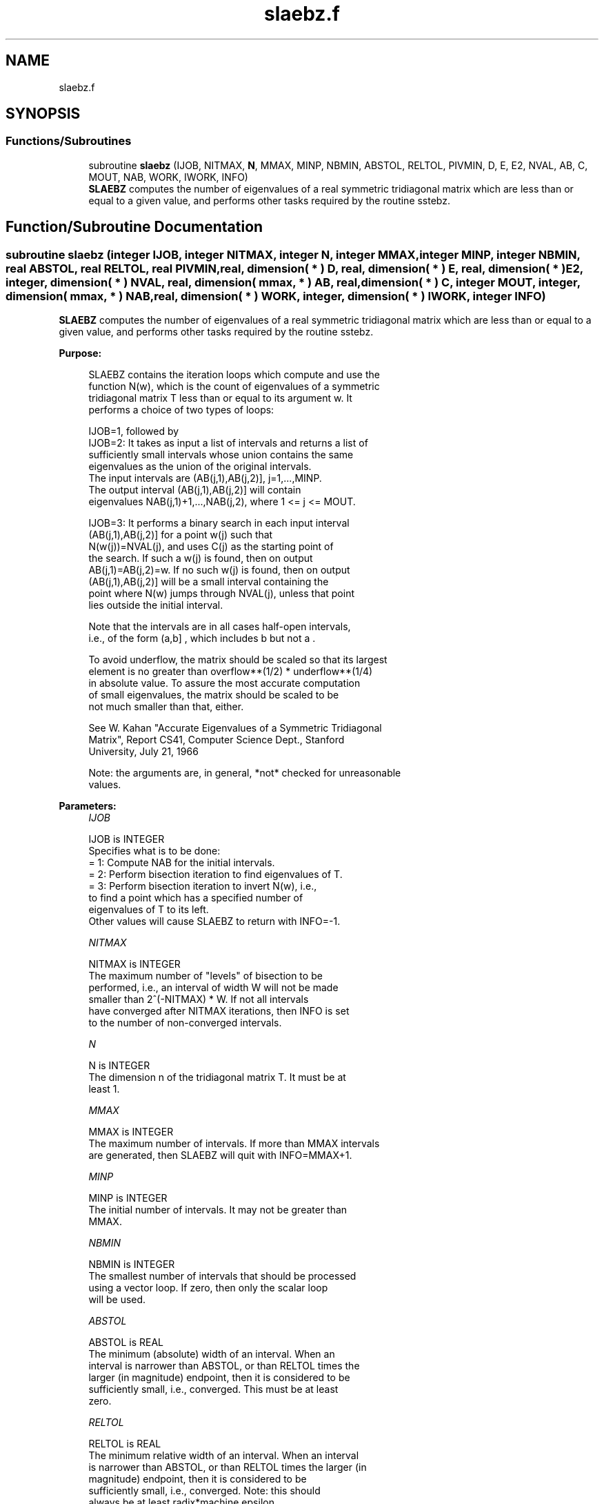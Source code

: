 .TH "slaebz.f" 3 "Tue Nov 14 2017" "Version 3.8.0" "LAPACK" \" -*- nroff -*-
.ad l
.nh
.SH NAME
slaebz.f
.SH SYNOPSIS
.br
.PP
.SS "Functions/Subroutines"

.in +1c
.ti -1c
.RI "subroutine \fBslaebz\fP (IJOB, NITMAX, \fBN\fP, MMAX, MINP, NBMIN, ABSTOL, RELTOL, PIVMIN, D, E, E2, NVAL, AB, C, MOUT, NAB, WORK, IWORK, INFO)"
.br
.RI "\fBSLAEBZ\fP computes the number of eigenvalues of a real symmetric tridiagonal matrix which are less than or equal to a given value, and performs other tasks required by the routine sstebz\&. "
.in -1c
.SH "Function/Subroutine Documentation"
.PP 
.SS "subroutine slaebz (integer IJOB, integer NITMAX, integer N, integer MMAX, integer MINP, integer NBMIN, real ABSTOL, real RELTOL, real PIVMIN, real, dimension( * ) D, real, dimension( * ) E, real, dimension( * ) E2, integer, dimension( * ) NVAL, real, dimension( mmax, * ) AB, real, dimension( * ) C, integer MOUT, integer, dimension( mmax, * ) NAB, real, dimension( * ) WORK, integer, dimension( * ) IWORK, integer INFO)"

.PP
\fBSLAEBZ\fP computes the number of eigenvalues of a real symmetric tridiagonal matrix which are less than or equal to a given value, and performs other tasks required by the routine sstebz\&.  
.PP
\fBPurpose: \fP
.RS 4

.PP
.nf
 SLAEBZ contains the iteration loops which compute and use the
 function N(w), which is the count of eigenvalues of a symmetric
 tridiagonal matrix T less than or equal to its argument  w.  It
 performs a choice of two types of loops:

 IJOB=1, followed by
 IJOB=2: It takes as input a list of intervals and returns a list of
         sufficiently small intervals whose union contains the same
         eigenvalues as the union of the original intervals.
         The input intervals are (AB(j,1),AB(j,2)], j=1,...,MINP.
         The output interval (AB(j,1),AB(j,2)] will contain
         eigenvalues NAB(j,1)+1,...,NAB(j,2), where 1 <= j <= MOUT.

 IJOB=3: It performs a binary search in each input interval
         (AB(j,1),AB(j,2)] for a point  w(j)  such that
         N(w(j))=NVAL(j), and uses  C(j)  as the starting point of
         the search.  If such a w(j) is found, then on output
         AB(j,1)=AB(j,2)=w.  If no such w(j) is found, then on output
         (AB(j,1),AB(j,2)] will be a small interval containing the
         point where N(w) jumps through NVAL(j), unless that point
         lies outside the initial interval.

 Note that the intervals are in all cases half-open intervals,
 i.e., of the form  (a,b] , which includes  b  but not  a .

 To avoid underflow, the matrix should be scaled so that its largest
 element is no greater than  overflow**(1/2) * underflow**(1/4)
 in absolute value.  To assure the most accurate computation
 of small eigenvalues, the matrix should be scaled to be
 not much smaller than that, either.

 See W. Kahan "Accurate Eigenvalues of a Symmetric Tridiagonal
 Matrix", Report CS41, Computer Science Dept., Stanford
 University, July 21, 1966

 Note: the arguments are, in general, *not* checked for unreasonable
 values.
.fi
.PP
 
.RE
.PP
\fBParameters:\fP
.RS 4
\fIIJOB\fP 
.PP
.nf
          IJOB is INTEGER
          Specifies what is to be done:
          = 1:  Compute NAB for the initial intervals.
          = 2:  Perform bisection iteration to find eigenvalues of T.
          = 3:  Perform bisection iteration to invert N(w), i.e.,
                to find a point which has a specified number of
                eigenvalues of T to its left.
          Other values will cause SLAEBZ to return with INFO=-1.
.fi
.PP
.br
\fINITMAX\fP 
.PP
.nf
          NITMAX is INTEGER
          The maximum number of "levels" of bisection to be
          performed, i.e., an interval of width W will not be made
          smaller than 2^(-NITMAX) * W.  If not all intervals
          have converged after NITMAX iterations, then INFO is set
          to the number of non-converged intervals.
.fi
.PP
.br
\fIN\fP 
.PP
.nf
          N is INTEGER
          The dimension n of the tridiagonal matrix T.  It must be at
          least 1.
.fi
.PP
.br
\fIMMAX\fP 
.PP
.nf
          MMAX is INTEGER
          The maximum number of intervals.  If more than MMAX intervals
          are generated, then SLAEBZ will quit with INFO=MMAX+1.
.fi
.PP
.br
\fIMINP\fP 
.PP
.nf
          MINP is INTEGER
          The initial number of intervals.  It may not be greater than
          MMAX.
.fi
.PP
.br
\fINBMIN\fP 
.PP
.nf
          NBMIN is INTEGER
          The smallest number of intervals that should be processed
          using a vector loop.  If zero, then only the scalar loop
          will be used.
.fi
.PP
.br
\fIABSTOL\fP 
.PP
.nf
          ABSTOL is REAL
          The minimum (absolute) width of an interval.  When an
          interval is narrower than ABSTOL, or than RELTOL times the
          larger (in magnitude) endpoint, then it is considered to be
          sufficiently small, i.e., converged.  This must be at least
          zero.
.fi
.PP
.br
\fIRELTOL\fP 
.PP
.nf
          RELTOL is REAL
          The minimum relative width of an interval.  When an interval
          is narrower than ABSTOL, or than RELTOL times the larger (in
          magnitude) endpoint, then it is considered to be
          sufficiently small, i.e., converged.  Note: this should
          always be at least radix*machine epsilon.
.fi
.PP
.br
\fIPIVMIN\fP 
.PP
.nf
          PIVMIN is REAL
          The minimum absolute value of a "pivot" in the Sturm
          sequence loop.
          This must be at least  max |e(j)**2|*safe_min  and at
          least safe_min, where safe_min is at least
          the smallest number that can divide one without overflow.
.fi
.PP
.br
\fID\fP 
.PP
.nf
          D is REAL array, dimension (N)
          The diagonal elements of the tridiagonal matrix T.
.fi
.PP
.br
\fIE\fP 
.PP
.nf
          E is REAL array, dimension (N)
          The offdiagonal elements of the tridiagonal matrix T in
          positions 1 through N-1.  E(N) is arbitrary.
.fi
.PP
.br
\fIE2\fP 
.PP
.nf
          E2 is REAL array, dimension (N)
          The squares of the offdiagonal elements of the tridiagonal
          matrix T.  E2(N) is ignored.
.fi
.PP
.br
\fINVAL\fP 
.PP
.nf
          NVAL is INTEGER array, dimension (MINP)
          If IJOB=1 or 2, not referenced.
          If IJOB=3, the desired values of N(w).  The elements of NVAL
          will be reordered to correspond with the intervals in AB.
          Thus, NVAL(j) on output will not, in general be the same as
          NVAL(j) on input, but it will correspond with the interval
          (AB(j,1),AB(j,2)] on output.
.fi
.PP
.br
\fIAB\fP 
.PP
.nf
          AB is REAL array, dimension (MMAX,2)
          The endpoints of the intervals.  AB(j,1) is  a(j), the left
          endpoint of the j-th interval, and AB(j,2) is b(j), the
          right endpoint of the j-th interval.  The input intervals
          will, in general, be modified, split, and reordered by the
          calculation.
.fi
.PP
.br
\fIC\fP 
.PP
.nf
          C is REAL array, dimension (MMAX)
          If IJOB=1, ignored.
          If IJOB=2, workspace.
          If IJOB=3, then on input C(j) should be initialized to the
          first search point in the binary search.
.fi
.PP
.br
\fIMOUT\fP 
.PP
.nf
          MOUT is INTEGER
          If IJOB=1, the number of eigenvalues in the intervals.
          If IJOB=2 or 3, the number of intervals output.
          If IJOB=3, MOUT will equal MINP.
.fi
.PP
.br
\fINAB\fP 
.PP
.nf
          NAB is INTEGER array, dimension (MMAX,2)
          If IJOB=1, then on output NAB(i,j) will be set to N(AB(i,j)).
          If IJOB=2, then on input, NAB(i,j) should be set.  It must
             satisfy the condition:
             N(AB(i,1)) <= NAB(i,1) <= NAB(i,2) <= N(AB(i,2)),
             which means that in interval i only eigenvalues
             NAB(i,1)+1,...,NAB(i,2) will be considered.  Usually,
             NAB(i,j)=N(AB(i,j)), from a previous call to SLAEBZ with
             IJOB=1.
             On output, NAB(i,j) will contain
             max(na(k),min(nb(k),N(AB(i,j)))), where k is the index of
             the input interval that the output interval
             (AB(j,1),AB(j,2)] came from, and na(k) and nb(k) are the
             the input values of NAB(k,1) and NAB(k,2).
          If IJOB=3, then on output, NAB(i,j) contains N(AB(i,j)),
             unless N(w) > NVAL(i) for all search points  w , in which
             case NAB(i,1) will not be modified, i.e., the output
             value will be the same as the input value (modulo
             reorderings -- see NVAL and AB), or unless N(w) < NVAL(i)
             for all search points  w , in which case NAB(i,2) will
             not be modified.  Normally, NAB should be set to some
             distinctive value(s) before SLAEBZ is called.
.fi
.PP
.br
\fIWORK\fP 
.PP
.nf
          WORK is REAL array, dimension (MMAX)
          Workspace.
.fi
.PP
.br
\fIIWORK\fP 
.PP
.nf
          IWORK is INTEGER array, dimension (MMAX)
          Workspace.
.fi
.PP
.br
\fIINFO\fP 
.PP
.nf
          INFO is INTEGER
          = 0:       All intervals converged.
          = 1--MMAX: The last INFO intervals did not converge.
          = MMAX+1:  More than MMAX intervals were generated.
.fi
.PP
 
.RE
.PP
\fBAuthor:\fP
.RS 4
Univ\&. of Tennessee 
.PP
Univ\&. of California Berkeley 
.PP
Univ\&. of Colorado Denver 
.PP
NAG Ltd\&. 
.RE
.PP
\fBDate:\fP
.RS 4
December 2016 
.RE
.PP
\fBFurther Details: \fP
.RS 4

.PP
.nf
      This routine is intended to be called only by other LAPACK
  routines, thus the interface is less user-friendly.  It is intended
  for two purposes:

  (a) finding eigenvalues.  In this case, SLAEBZ should have one or
      more initial intervals set up in AB, and SLAEBZ should be called
      with IJOB=1.  This sets up NAB, and also counts the eigenvalues.
      Intervals with no eigenvalues would usually be thrown out at
      this point.  Also, if not all the eigenvalues in an interval i
      are desired, NAB(i,1) can be increased or NAB(i,2) decreased.
      For example, set NAB(i,1)=NAB(i,2)-1 to get the largest
      eigenvalue.  SLAEBZ is then called with IJOB=2 and MMAX
      no smaller than the value of MOUT returned by the call with
      IJOB=1.  After this (IJOB=2) call, eigenvalues NAB(i,1)+1
      through NAB(i,2) are approximately AB(i,1) (or AB(i,2)) to the
      tolerance specified by ABSTOL and RELTOL.

  (b) finding an interval (a',b'] containing eigenvalues w(f),...,w(l).
      In this case, start with a Gershgorin interval  (a,b).  Set up
      AB to contain 2 search intervals, both initially (a,b).  One
      NVAL element should contain  f-1  and the other should contain  l
      , while C should contain a and b, resp.  NAB(i,1) should be -1
      and NAB(i,2) should be N+1, to flag an error if the desired
      interval does not lie in (a,b).  SLAEBZ is then called with
      IJOB=3.  On exit, if w(f-1) < w(f), then one of the intervals --
      j -- will have AB(j,1)=AB(j,2) and NAB(j,1)=NAB(j,2)=f-1, while
      if, to the specified tolerance, w(f-k)=...=w(f+r), k > 0 and r
      >= 0, then the interval will have  N(AB(j,1))=NAB(j,1)=f-k and
      N(AB(j,2))=NAB(j,2)=f+r.  The cases w(l) < w(l+1) and
      w(l-r)=...=w(l+k) are handled similarly.
.fi
.PP
 
.RE
.PP

.PP
Definition at line 321 of file slaebz\&.f\&.
.SH "Author"
.PP 
Generated automatically by Doxygen for LAPACK from the source code\&.
